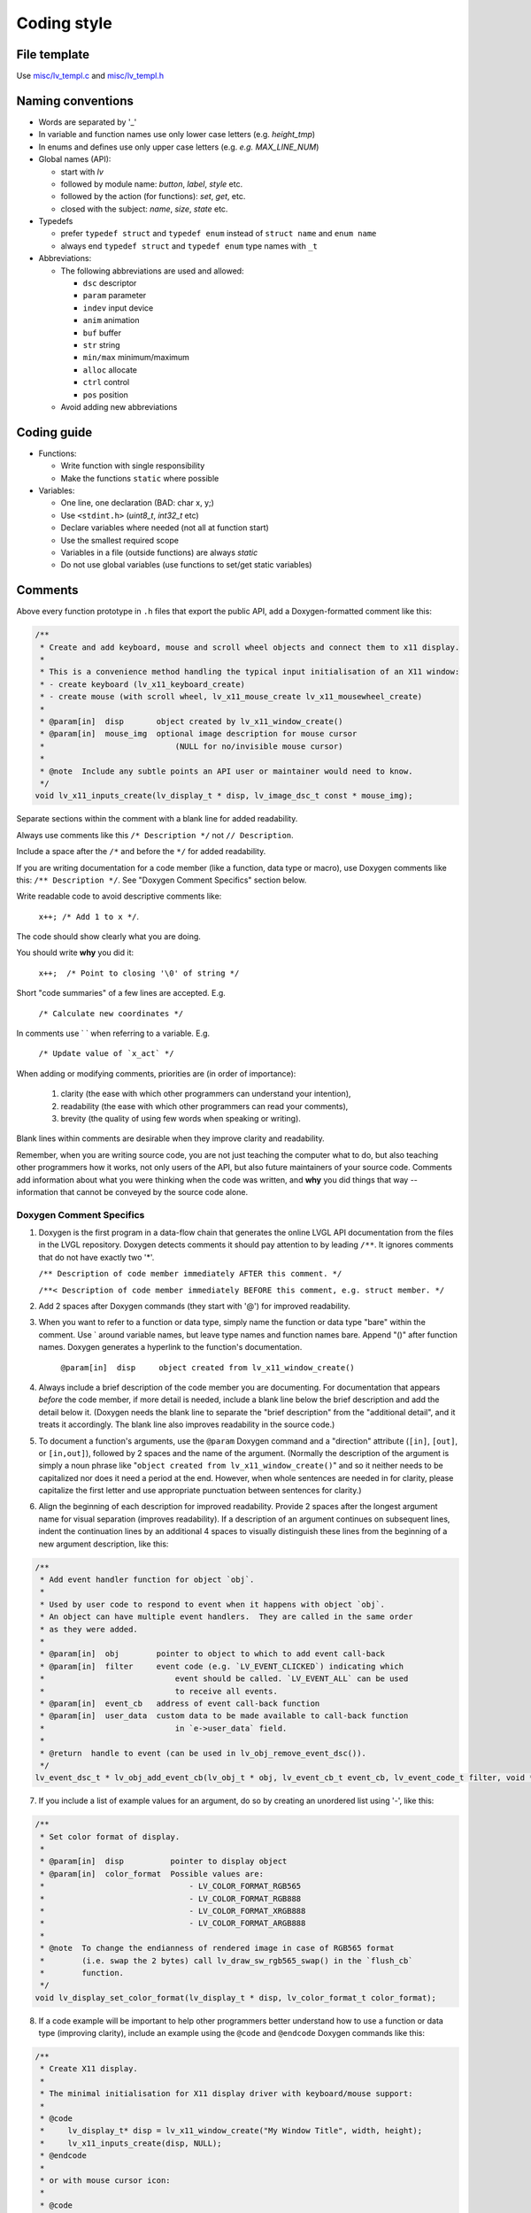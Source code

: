 .. _coding-style:

Coding style
============

File template
-------------

Use `misc/lv_templ.c <https://github.com/lvgl/lvgl/blob/master/src/misc/lv_templ.c>`__
and `misc/lv_templ.h <https://github.com/lvgl/lvgl/blob/master/src/misc/lv_templ.h>`__

Naming conventions
------------------

-  Words are separated by '\_'
-  In variable and function names use only lower case letters
   (e.g. *height_tmp*)
-  In enums and defines use only upper case letters
   (e.g. *e.g. MAX_LINE_NUM*)
-  Global names (API):

   -  start with *lv*
   -  followed by module name: *button*, *label*, *style* etc.
   -  followed by the action (for functions): *set*, *get*, etc.
   -  closed with the subject: *name*, *size*, *state* etc.

-  Typedefs

   -  prefer ``typedef struct`` and ``typedef enum`` instead of
      ``struct name`` and ``enum name``
   -  always end ``typedef struct`` and ``typedef enum`` type names with
      ``_t``

-  Abbreviations:

   -  The following abbreviations are used and allowed:

      - ``dsc`` descriptor
      - ``param`` parameter
      - ``indev`` input device
      - ``anim`` animation
      - ``buf``  buffer
      - ``str`` string
      - ``min/max`` minimum/maximum
      - ``alloc`` allocate
      - ``ctrl`` control
      - ``pos`` position
   -  Avoid adding new abbreviations

Coding guide
------------

-  Functions:

   -  Write function with single responsibility
   -  Make the functions ``static`` where possible

-  Variables:

   -  One line, one declaration (BAD: char x, y;)
   -  Use ``<stdint.h>`` (*uint8_t*, *int32_t* etc)
   -  Declare variables where needed (not all at function start)
   -  Use the smallest required scope
   -  Variables in a file (outside functions) are always *static*
   -  Do not use global variables (use functions to set/get static
      variables)

Comments
--------
Above every function prototype in ``.h`` files that export the public API,
add a Doxygen-formatted comment like this:

.. code-block:: c

   /**
    * Create and add keyboard, mouse and scroll wheel objects and connect them to x11 display.
    *
    * This is a convenience method handling the typical input initialisation of an X11 window:
    * - create keyboard (lv_x11_keyboard_create)
    * - create mouse (with scroll wheel, lv_x11_mouse_create lv_x11_mousewheel_create)
    *
    * @param[in]  disp       object created by lv_x11_window_create()
    * @param[in]  mouse_img  optional image description for mouse cursor
    *                            (NULL for no/invisible mouse cursor)
    *
    * @note  Include any subtle points an API user or maintainer would need to know.
    */
   void lv_x11_inputs_create(lv_display_t * disp, lv_image_dsc_t const * mouse_img);

Separate sections within the comment with a blank line for added readability.

Always use comments like this ``/* Description */`` not ``// Description``.

Include a space after the ``/*`` and before the ``*/`` for added readability.

If you are writing documentation for a code member (like a function, data type
or macro), use Doxygen comments like this:  ``/** Description */``.  See
"Doxygen Comment Specifics" section below.

Write readable code to avoid descriptive comments like:

   ``x++; /* Add 1 to x */``.

The code should show clearly what you are doing.

You should write **why** you did it:

   ``x++;  /* Point to closing '\0' of string */``

Short "code summaries" of a few lines are accepted. E.g.

   ``/* Calculate new coordinates */``

In comments use \` \` when referring to a variable. E.g.

   ``/* Update value of `x_act` */``

When adding or modifying comments, priorities are (in order of importance):

    1.  clarity (the ease with which other programmers can understand your intention),
    2.  readability (the ease with which other programmers can read your comments),
    3.  brevity (the quality of using few words when speaking or writing).

Blank lines within comments are desirable when they improve clarity and readability.

Remember, when you are writing source code, you are not just teaching the computer
what to do, but also teaching other programmers how it works, not only users of the
API, but also future maintainers of your source code.  Comments add information
about what you were thinking when the code was written, and **why** you did things
that way -- information that cannot be conveyed by the source code alone.


Doxygen Comment Specifics
~~~~~~~~~~~~~~~~~~~~~~~~~
1.  Doxygen is the first program in a data-flow chain that generates the online LVGL
    API documentation from the files in the LVGL repository.  Doxygen detects comments
    it should pay attention to by leading ``/**``.  It ignores comments that do not
    have exactly two '\*'.

    ``/** Description of code member immediately AFTER this comment. */``

    ``/**< Description of code member immediately BEFORE this comment, e.g. struct member. */``

2.  Add 2 spaces after Doxygen commands (they start with '@') for improved readability.

3.  When you want to refer to a function or data type, simply name the function or
    data type "bare" within the comment.  Use \` around variable names, but leave
    type names and function names bare.  Append "()" after function names.  Doxygen
    generates a hyperlink to the function's documentation.

      ``@param[in]  disp     object created from lv_x11_window_create()``

4.  Always include a brief description of the code member you are documenting.  For
    documentation that appears *before* the code member, if more detail is needed,
    include a blank line below the brief description and add the detail below it.
    (Doxygen needs the blank line to separate the "brief description" from the
    "additional detail", and it treats it accordingly.  The blank line also improves
    readability in the source code.)

5.  To document a function's arguments, use the ``@param`` Doxygen command and a
    "direction" attribute (``[in]``, ``[out]``, or ``[in,out]``), followed by 2
    spaces and the name of the argument.  (Normally the description of the argument is
    simply a noun phrase like "``object created from lv_x11_window_create()``"
    and so it neither needs to be capitalized nor does it need a period at the end.
    However, when whole sentences are needed in for clarity, please capitalize the
    first letter and use appropriate punctuation between sentences for clarity.)

6.  Align the beginning of each description for improved readability.  Provide 2
    spaces after the longest argument name for visual separation (improves readability).
    If a description of an argument continues on subsequent lines, indent the continuation
    lines by an additional 4 spaces to visually distinguish these lines from the
    beginning of a new argument description, like this:

.. code-block:: c

      /**
       * Add event handler function for object `obj`.
       *
       * Used by user code to respond to event when it happens with object `obj`.
       * An object can have multiple event handlers.  They are called in the same order
       * as they were added.
       *
       * @param[in]  obj        pointer to object to which to add event call-back
       * @param[in]  filter     event code (e.g. `LV_EVENT_CLICKED`) indicating which
       *                            event should be called. `LV_EVENT_ALL` can be used
       *                            to receive all events.
       * @param[in]  event_cb   address of event call-back function
       * @param[in]  user_data  custom data to be made available to call-back function
       *                            in `e->user_data` field.
       *
       * @return  handle to event (can be used in lv_obj_remove_event_dsc()).
       */
      lv_event_dsc_t * lv_obj_add_event_cb(lv_obj_t * obj, lv_event_cb_t event_cb, lv_event_code_t filter, void * user_data);

7.  If you include a list of example values for an argument, do so by creating an
    unordered list using '-', like this:

.. code-block:: c

      /**
       * Set color format of display.
       *
       * @param[in]  disp          pointer to display object
       * @param[in]  color_format  Possible values are:
       *                               - LV_COLOR_FORMAT_RGB565
       *                               - LV_COLOR_FORMAT_RGB888
       *                               - LV_COLOR_FORMAT_XRGB888
       *                               - LV_COLOR_FORMAT_ARGB888
       *
       * @note  To change the endianness of rendered image in case of RGB565 format
       *        (i.e. swap the 2 bytes) call lv_draw_sw_rgb565_swap() in the `flush_cb`
       *        function.
       */
      void lv_display_set_color_format(lv_display_t * disp, lv_color_format_t color_format);

8.  If a code example will be important to help other programmers better understand
    how to use a function or data type (improving clarity), include an example using
    the ``@code`` and ``@endcode`` Doxygen commands like this:

.. code-block:: c

      /**
       * Create X11 display.
       *
       * The minimal initialisation for X11 display driver with keyboard/mouse support:
       *
       * @code
       *     lv_display_t* disp = lv_x11_window_create("My Window Title", width, height);
       *     lv_x11_inputs_create(disp, NULL);
       * @endcode
       *
       * or with mouse cursor icon:
       *
       * @code
       *     lv_image_dsc_t mouse_symbol = {...};
       *     lv_display_t* disp = lv_x11_window_create("My Window Title", width, height);
       *     lv_x11_inputs_create(disp, &mouse_symbol);
       * @endcode
       *
       * @param[in]  title    title of created X11 window
       * @param[in]  hor_res  horizontal resolution (width) of X11 window
       * @param[in]  ver_res  vertical resolution (height) of X11 window
       *
       * @return  pointer to display object
       */
      lv_display_t * lv_x11_window_create(char const * title, int32_t hor_res, int32_t ver_res);

9.  To refer the reader to additional information, say "See data_type_t." or
    "See also function_name()." (without the quotation marks).  Doxygen will include
    a hyperlink to that documentation.

10.  If you create a new pair of ``.c`` and ``.h`` files (e.g. for a new driver), include
     a Doxygen-formatted comment like this at the top of each new file.  Doxygen will
     not parse the file without it.

.. code-block:: c

      /**
       * @file filename.c
       *
       */


API Conventions
----------------------

To support the auto-generation of bindings, the LVGL C API must
follow some coding conventions:

- Use ``enum``\ s instead of macros. If inevitable to use ``define``\ s
  export them with :cpp:expr:`LV_EXPORT_CONST_INT(defined_value)` right after the ``define``.
- In function arguments use ``type name[]`` declaration for array parameters instead of :cpp:expr:`type * name`
- Use typed pointers instead of :cpp:expr:`void *` pointers
- Widget constructor must follow the ``lv_<widget_name>_create(lv_obj_t * parent)`` pattern.
- Widget members function must start with ``lv_<widget_name>`` and should receive :cpp:expr:`lv_obj_t *` as first
  argument which is a pointer to widget object itself.
- ``struct`` APIs should follow the widgets' conventions. That is to receive a pointer to the ``struct`` as the
  first argument, and the prefix of the ``struct`` name should be used as the prefix of the
  function name too (e.g. :cpp:expr:`lv_display_set_default(lv_display_t * disp)`)
- Functions and ``struct``\ s which are not part of the public API must begin with underscore in order to mark them as "private".
- Argument must be named in H files too.
- Do not ``malloc`` into a static or global variables. Instead declare the variable in ``lv_global_t``
  structure in ``lv_global.h`` and mark the variable with :cpp:expr:`(LV_GLOBAL_DEFAULT()->variable)` when it's used.
- To register and use callbacks one of the following needs to be followed.

   - Pass a pointer to a ``struct`` as the first argument of both the registration function and the callback. That
     ``struct`` must contain ``void * user_data`` field.
   - The last argument of the registration function must be ``void * user_data`` and the same ``user_data``
     needs to be passed as the last argument of the callback.


To learn more refer to the documentation of `MicroPython <integration/bindings/micropython>`__.


Formatting
----------

Here is example to show bracket placing and using of white spaces:

.. code-block:: c

   /**
    * Set new text for a label.  Memory will be allocated by label to store text.
    *
    * @param[in]  label  pointer to label object
    * @param[in]  text   '\0' terminated character string.
    *                        NULL to refresh with current text.
    */
   void lv_label_set_text(lv_obj_t * label, const char * text)
   {   /* Main brackets of functions in new line */

       if(label == NULL) return; /* No bracket only if command is inline with if statement */

       lv_obj_inv(label);

       lv_label_ext_t * ext = lv_obj_get_ext(label);

       /*Comment before a section*/
       if(text == ext->txt || text == NULL) {  /* Bracket of statements starts on same line */
           lv_label_refr_text(label);
           return;
       }

       ...
   }

Use 4 spaces indentation instead of tab.

You can use **astyle** to format the code. Run ``code-format.py`` from
the ``scripts`` folder.

pre-commit
----------

`pre-commit <https://pre-commit.com/>`__ is a multi-language package
manager for pre-commit hooks. See the `installation
guide <https://pre-commit.com/#installation>`__ to get pre-commit python
package installed into your development machine.

Once you have ``pre-commit`` installed you will need to `set up the git
hook scripts <https://pre-commit.com/#3-install-the-git-hook-scripts>`__
with:

.. code-block:: console

   pre-commit install

now ``pre-commit`` will run automatically on ``git commit``!

Hooks
-----

The ``format-source`` local hook (see ``.pre-commit-config.yaml``) runs
**astyle** on all the staged source and header files (that are not
excluded, see ``exclude`` key of the hook configuration) before entering
the commit message, if any file gets formatted by **astyle** you will
need to add the change to the staging area and run ``git commit`` again.

The ``trailing-whitespace`` hook fixes trailing whitespaces on all of
the files.

Skipping hooks
--------------

If you want to skip any particular hook you can do so with:

.. code-block:: console

   SKIP=name-of-the-hook git commit

Testing hooks
-------------

It is not necessary to do a commit to test the hooks, you can test hooks
by adding the files into the staging area and run:

.. code:: console

   pre-commit run name-of-the-hook
